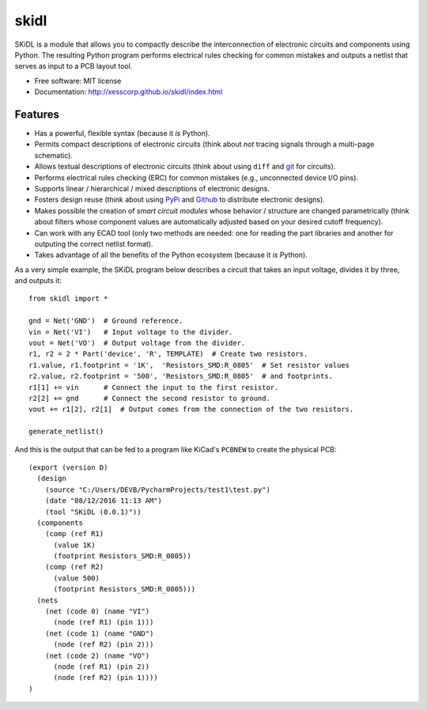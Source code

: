 ===============================
skidl
===============================

.. .. image:: https://img.shields.io/travis/xesscorp/skidl.svg
        :target: https://travis-ci.org/xesscorp/skidl

.. image:: https://img.shields.io/pypi/v/skidl.svg
        :target: https://pypi.python.org/pypi/skidl


SKiDL is a module that allows you to compactly describe the interconnection of 
electronic circuits and components using Python.
The resulting Python program performs electrical rules checking
for common mistakes and outputs a netlist that serves as input to
a PCB layout tool.

* Free software: MIT license
* Documentation: http://xesscorp.github.io/skidl/index.html

Features
--------

* Has a powerful, flexible syntax (because it *is* Python).
* Permits compact descriptions of electronic circuits (think about *not* tracing
  signals through a multi-page schematic).
* Allows textual descriptions of electronic circuits (think about using 
  ``diff`` and `git <https://en.wikipedia.org/wiki/Git_(software)>`_ for circuits).
* Performs electrical rules checking (ERC) for common mistakes (e.g., unconnected device I/O pins).
* Supports linear / hierarchical / mixed descriptions of electronic designs.
* Fosters design reuse (think about using `PyPi <https://pypi.org/>`_ and `Github <https://github.com/>`_
  to distribute electronic designs).
* Makes possible the creation of *smart circuit modules* whose behavior / structure are changed parametrically
  (think about filters whose component values are automatically adjusted based on your
  desired cutoff frequency).
* Can work with any ECAD tool (only two methods are needed: one for reading the part libraries and another
  for outputing the correct netlist format).
* Takes advantage of all the benefits of the Python ecosystem (because it *is* Python).

As a very simple example, the SKiDL program below describes a circuit that
takes an input voltage, divides it by three, and outputs it::

    from skidl import *

    gnd = Net('GND')  # Ground reference.
    vin = Net('VI')   # Input voltage to the divider.
    vout = Net('VO')  # Output voltage from the divider.
    r1, r2 = 2 * Part('device', 'R', TEMPLATE)  # Create two resistors.
    r1.value, r1.footprint = '1K',  'Resistors_SMD:R_0805'  # Set resistor values
    r2.value, r2.footprint = '500', 'Resistors_SMD:R_0805'  # and footprints.
    r1[1] += vin      # Connect the input to the first resistor.
    r2[2] += gnd      # Connect the second resistor to ground.
    vout += r1[2], r2[1]  # Output comes from the connection of the two resistors.

    generate_netlist()

And this is the output that can be fed to a program like KiCad's ``PCBNEW`` to
create the physical PCB::

    (export (version D)
      (design
        (source "C:/Users/DEVB/PycharmProjects/test1\test.py")
        (date "08/12/2016 11:13 AM")
        (tool "SKiDL (0.0.1)"))
      (components
        (comp (ref R1)
          (value 1K)
          (footprint Resistors_SMD:R_0805))
        (comp (ref R2)
          (value 500)
          (footprint Resistors_SMD:R_0805)))
      (nets
        (net (code 0) (name "VI")
          (node (ref R1) (pin 1)))
        (net (code 1) (name "GND")
          (node (ref R2) (pin 2)))
        (net (code 2) (name "VO")
          (node (ref R1) (pin 2))
          (node (ref R2) (pin 1))))
    )
